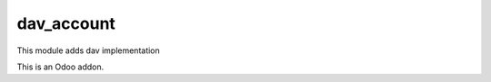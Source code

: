=====================
dav_account
=====================

This module adds dav implementation

This is an Odoo addon.
